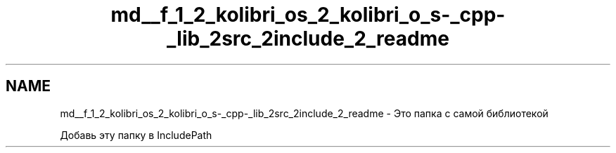 .TH "md__f_1_2_kolibri_os_2_kolibri_o_s-_cpp-_lib_2src_2include_2_readme" 3 "KolibriLib" \" -*- nroff -*-
.ad l
.nh
.SH NAME
md__f_1_2_kolibri_os_2_kolibri_o_s-_cpp-_lib_2src_2include_2_readme \- Это папка с самой библиотекой 
.PP
 Добавь эту папку в IncludePath 
